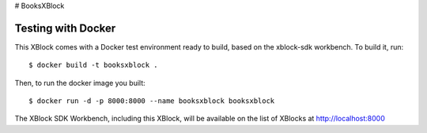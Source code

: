 # BooksXBlock

Testing with Docker
-------------------

This XBlock comes with a Docker test environment ready to build, based on the xblock-sdk workbench. To build it, run::

        $ docker build -t booksxblock .

Then, to run the docker image you built::

        $ docker run -d -p 8000:8000 --name booksxblock booksxblock

The XBlock SDK Workbench, including this XBlock, will be available on the list of XBlocks at http://localhost:8000
